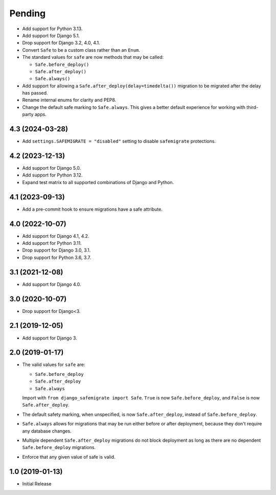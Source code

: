 Pending
*******

* Add support for Python 3.13.
* Add support for Django 5.1.
* Drop support for Django 3.2, 4.0, 4.1.
* Convert ``Safe`` to be a custom class rather than an ``Enum``.
* The standard values for ``safe`` are now methods that may be called:

  * ``Safe.before_deploy()``
  * ``Safe.after_deploy()``
  * ``Safe.always()``
* Add support for allowing a ``Safe.after_deploy(delay=timedelta())``
  migration to be migrated after the delay has passed.
* Rename internal enums for clarity and PEP8.
* Change the default safe marking to ``Safe.always``.
  This gives a better default experience for working with third-party apps.

4.3 (2024-03-28)
++++++++++++++++

* Add ``settings.SAFEMIGRATE = "disabled"`` setting to disable ``safemigrate``
  protections.

4.2 (2023-12-13)
++++++++++++++++

* Add support for Django 5.0.
* Add support for Python 3.12.
* Expand test matrix to all supported combinations of Django and Python.

4.1 (2023-09-13)
++++++++++++++++

* Add a pre-commit hook to ensure migrations have a safe attribute.

4.0 (2022-10-07)
++++++++++++++++

* Add support for Django 4.1, 4.2.
* Add support for Python 3.11.
* Drop support for Django 3.0, 3.1.
* Drop support for Python 3.6, 3.7.

3.1 (2021-12-08)
++++++++++++++++

* Add support for Django 4.0.

3.0 (2020-10-07)
++++++++++++++++

* Drop support for Django<3.


2.1 (2019-12-05)
++++++++++++++++

* Add support for Django 3.

2.0 (2019-01-17)
++++++++++++++++

* The valid values for ``safe`` are:

  * ``Safe.before_deploy``
  * ``Safe.after_deploy``
  * ``Safe.always``

  Import with ``from django_safemigrate import Safe``.
  ``True`` is now ``Safe.before_deploy``,
  and ``False`` is now ``Safe.after_deploy``.
* The default safety marking, when unspecified,
  is now ``Safe.after_deploy``, instead of ``Safe.before_deploy``.
* ``Safe.always`` allows for migrations that may be run
  either before or after deployment,
  because they don't require any database changes.
* Multiple dependent ``Safe.after_deploy`` migrations do not block deployment
  as long as there are no dependent ``Safe.before_deploy`` migrations.
* Enforce that any given value of safe is valid.

1.0 (2019-01-13)
++++++++++++++++

* Initial Release
